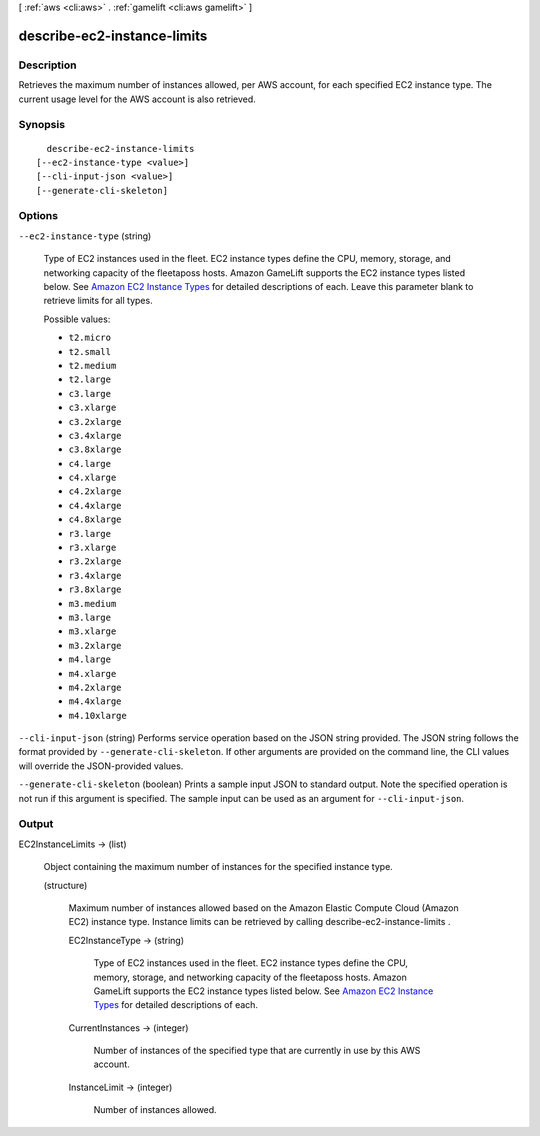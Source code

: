 [ :ref:`aws <cli:aws>` . :ref:`gamelift <cli:aws gamelift>` ]

.. _cli:aws gamelift describe-ec2-instance-limits:


****************************
describe-ec2-instance-limits
****************************



===========
Description
===========



Retrieves the maximum number of instances allowed, per AWS account, for each specified EC2 instance type. The current usage level for the AWS account is also retrieved.



========
Synopsis
========

::

    describe-ec2-instance-limits
  [--ec2-instance-type <value>]
  [--cli-input-json <value>]
  [--generate-cli-skeleton]




=======
Options
=======

``--ec2-instance-type`` (string)


  Type of EC2 instances used in the fleet. EC2 instance types define the CPU, memory, storage, and networking capacity of the fleetaposs hosts. Amazon GameLift supports the EC2 instance types listed below. See `Amazon EC2 Instance Types`_ for detailed descriptions of each. Leave this parameter blank to retrieve limits for all types.

  

  Possible values:

  
  *   ``t2.micro``

  
  *   ``t2.small``

  
  *   ``t2.medium``

  
  *   ``t2.large``

  
  *   ``c3.large``

  
  *   ``c3.xlarge``

  
  *   ``c3.2xlarge``

  
  *   ``c3.4xlarge``

  
  *   ``c3.8xlarge``

  
  *   ``c4.large``

  
  *   ``c4.xlarge``

  
  *   ``c4.2xlarge``

  
  *   ``c4.4xlarge``

  
  *   ``c4.8xlarge``

  
  *   ``r3.large``

  
  *   ``r3.xlarge``

  
  *   ``r3.2xlarge``

  
  *   ``r3.4xlarge``

  
  *   ``r3.8xlarge``

  
  *   ``m3.medium``

  
  *   ``m3.large``

  
  *   ``m3.xlarge``

  
  *   ``m3.2xlarge``

  
  *   ``m4.large``

  
  *   ``m4.xlarge``

  
  *   ``m4.2xlarge``

  
  *   ``m4.4xlarge``

  
  *   ``m4.10xlarge``

  

  

``--cli-input-json`` (string)
Performs service operation based on the JSON string provided. The JSON string follows the format provided by ``--generate-cli-skeleton``. If other arguments are provided on the command line, the CLI values will override the JSON-provided values.

``--generate-cli-skeleton`` (boolean)
Prints a sample input JSON to standard output. Note the specified operation is not run if this argument is specified. The sample input can be used as an argument for ``--cli-input-json``.



======
Output
======

EC2InstanceLimits -> (list)

  

  Object containing the maximum number of instances for the specified instance type.

  

  (structure)

    

    Maximum number of instances allowed based on the Amazon Elastic Compute Cloud (Amazon EC2) instance type. Instance limits can be retrieved by calling  describe-ec2-instance-limits .

    

    EC2InstanceType -> (string)

      

      Type of EC2 instances used in the fleet. EC2 instance types define the CPU, memory, storage, and networking capacity of the fleetaposs hosts. Amazon GameLift supports the EC2 instance types listed below. See `Amazon EC2 Instance Types`_ for detailed descriptions of each.

      

      

    CurrentInstances -> (integer)

      

      Number of instances of the specified type that are currently in use by this AWS account. 

      

      

    InstanceLimit -> (integer)

      

      Number of instances allowed.

      

      

    

  



.. _Amazon EC2 Instance Types: https://aws.amazon.com/ec2/instance-types/
